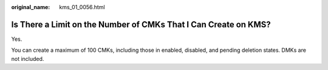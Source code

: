 :original_name: kms_01_0056.html

.. _kms_01_0056:

Is There a Limit on the Number of CMKs That I Can Create on KMS?
================================================================

Yes.

You can create a maximum of 100 CMKs, including those in enabled, disabled, and pending deletion states. DMKs are not included.
